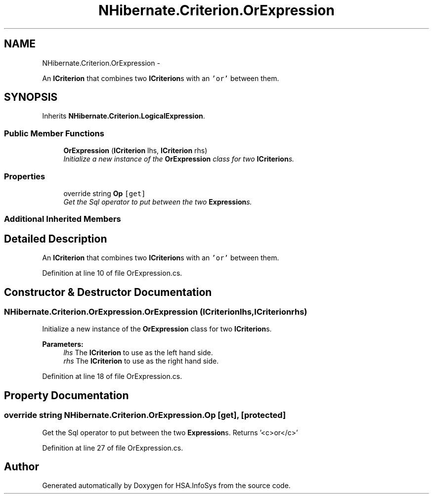 .TH "NHibernate.Criterion.OrExpression" 3 "Fri Jul 5 2013" "Version 1.0" "HSA.InfoSys" \" -*- nroff -*-
.ad l
.nh
.SH NAME
NHibernate.Criterion.OrExpression \- 
.PP
An \fBICriterion\fP that combines two \fBICriterion\fPs with an \fC'or'\fP between them\&.  

.SH SYNOPSIS
.br
.PP
.PP
Inherits \fBNHibernate\&.Criterion\&.LogicalExpression\fP\&.
.SS "Public Member Functions"

.in +1c
.ti -1c
.RI "\fBOrExpression\fP (\fBICriterion\fP lhs, \fBICriterion\fP rhs)"
.br
.RI "\fIInitialize a new instance of the \fBOrExpression\fP class for two \fBICriterion\fPs\&. \fP"
.in -1c
.SS "Properties"

.in +1c
.ti -1c
.RI "override string \fBOp\fP\fC [get]\fP"
.br
.RI "\fIGet the Sql operator to put between the two \fBExpression\fPs\&. \fP"
.in -1c
.SS "Additional Inherited Members"
.SH "Detailed Description"
.PP 
An \fBICriterion\fP that combines two \fBICriterion\fPs with an \fC'or'\fP between them\&. 


.PP
Definition at line 10 of file OrExpression\&.cs\&.
.SH "Constructor & Destructor Documentation"
.PP 
.SS "NHibernate\&.Criterion\&.OrExpression\&.OrExpression (\fBICriterion\fPlhs, \fBICriterion\fPrhs)"

.PP
Initialize a new instance of the \fBOrExpression\fP class for two \fBICriterion\fPs\&. 
.PP
\fBParameters:\fP
.RS 4
\fIlhs\fP The \fBICriterion\fP to use as the left hand side\&.
.br
\fIrhs\fP The \fBICriterion\fP to use as the right hand side\&.
.RE
.PP

.PP
Definition at line 18 of file OrExpression\&.cs\&.
.SH "Property Documentation"
.PP 
.SS "override string NHibernate\&.Criterion\&.OrExpression\&.Op\fC [get]\fP, \fC [protected]\fP"

.PP
Get the Sql operator to put between the two \fBExpression\fPs\&. Returns '<c>or</c>'
.PP
Definition at line 27 of file OrExpression\&.cs\&.

.SH "Author"
.PP 
Generated automatically by Doxygen for HSA\&.InfoSys from the source code\&.
